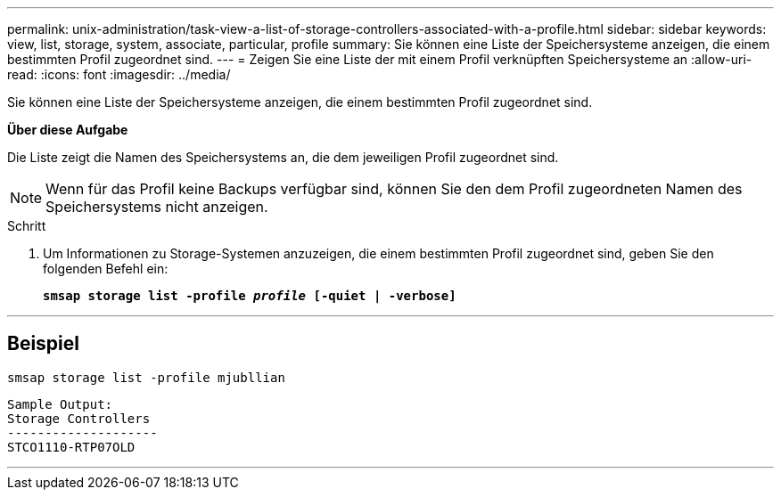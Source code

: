 ---
permalink: unix-administration/task-view-a-list-of-storage-controllers-associated-with-a-profile.html 
sidebar: sidebar 
keywords: view, list, storage, system, associate, particular, profile 
summary: Sie können eine Liste der Speichersysteme anzeigen, die einem bestimmten Profil zugeordnet sind. 
---
= Zeigen Sie eine Liste der mit einem Profil verknüpften Speichersysteme an
:allow-uri-read: 
:icons: font
:imagesdir: ../media/


[role="lead"]
Sie können eine Liste der Speichersysteme anzeigen, die einem bestimmten Profil zugeordnet sind.

*Über diese Aufgabe*

Die Liste zeigt die Namen des Speichersystems an, die dem jeweiligen Profil zugeordnet sind.


NOTE: Wenn für das Profil keine Backups verfügbar sind, können Sie den dem Profil zugeordneten Namen des Speichersystems nicht anzeigen.

.Schritt
. Um Informationen zu Storage-Systemen anzuzeigen, die einem bestimmten Profil zugeordnet sind, geben Sie den folgenden Befehl ein:
+
`*smsap storage list -profile _profile_ [-quiet | -verbose]*`



'''


== Beispiel

[listing]
----
smsap storage list -profile mjubllian
----
[listing]
----
Sample Output:
Storage Controllers
--------------------
STCO1110-RTP07OLD
----
'''
